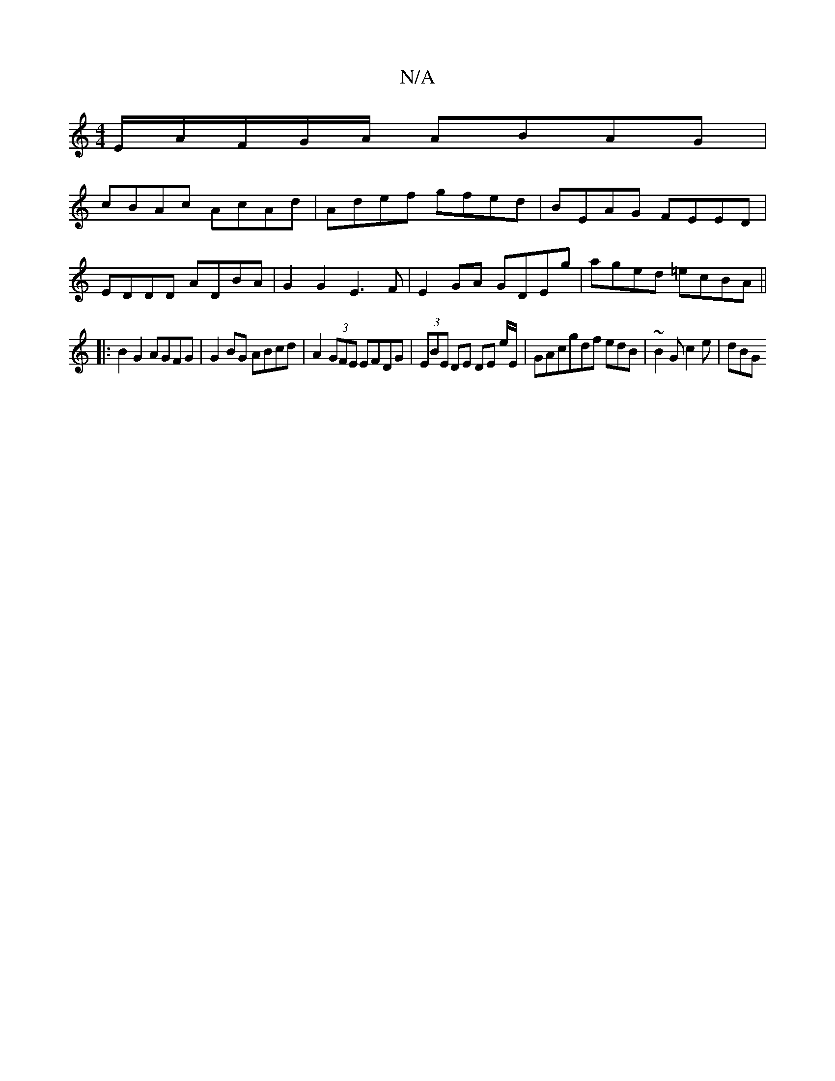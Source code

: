 X:1
T:N/A
M:4/4
R:N/A
K:Cmajor
/2E/2A/F/G/A/ ABAG |
cBAc AcAd | Adef gfed | BEAG FEED |
EDDD ADBA | G2 G2 E3F | E2GA GDEg | aged =ecBA ||
|: B2 G2 AGFG | G2BG ABcd | A2 (3GFE EFDG | (3EBE DE DE E'/E/ | GAcgdf edB | ~B2G c2 e | dBG 